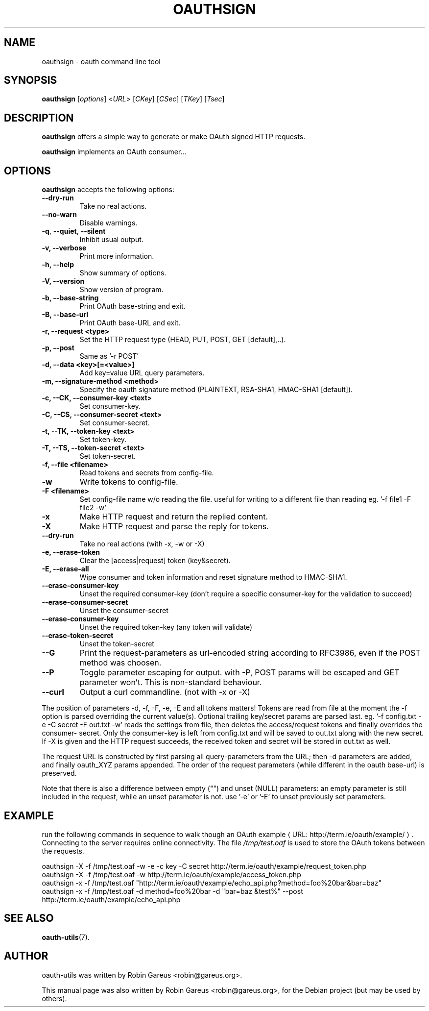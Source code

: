 .\"                              hey, Emacs:   -*- nroff -*-
.\" oauth-utils is free software; you can redistribute it and/or modify
.\" it under the terms of the GNU General Public License as published by
.\" the Free Software Foundation; either version 2 of the License, or
.\" (at your option) any later version.
.\"
.\" This program is distributed in the hope that it will be useful,
.\" but WITHOUT ANY WARRANTY; without even the implied warranty of
.\" MERCHANTABILITY or FITNESS FOR A PARTICULAR PURPOSE.  See the
.\" GNU General Public License for more details.
.\"
.\" You should have received a copy of the GNU General Public License
.\" along with this program; see the file COPYING.  If not, write to
.\" the Free Software Foundation, 675 Mass Ave, Cambridge, MA 02139, USA.
.\"
.TH OAUTHSIGN 1 "October 16, 2008"
.\" Please update the above date whenever this man page is modified.
.\"
.\" Some roff macros, for reference:
.\" .nh        disable hyphenation
.\" .hy        enable hyphenation
.\" .ad l      left justify
.\" .ad b      justify to both left and right margins (default)
.\" .nf        disable filling
.\" .fi        enable filling
.\" .br        insert line break
.\" .sp <n>    insert n+1 empty lines
.\" for manpage-specific macros, see man(7)
.\"
.\" defines for verbose text
.de Vb \" Begin verbatim text
.ft CW
.nf
.ne \\$1
..
.de Ve \" End verbatim text
.ft R
.fi
..
.de URL
\\$2 \(laURL: \\$1 \(ra\\$3
..

.SH NAME
oauthsign \- oauth command line tool
.SH SYNOPSIS
.B oauthsign
.RI [ options ]
.RI < URL >
.RI [ CKey ]
.RI [ CSec ]
.RI [ TKey ]
.RI [ Tsec ]
.SH DESCRIPTION
\fBoauthsign\fP offers a simple way to generate or make OAuth signed HTTP requests.
.PP
\fBoauthsign\fP implements an OAuth consumer...
.SH OPTIONS
\fBoauthsign\fP accepts the following options:
.TP
.B  --dry-run
Take no real actions.
.TP
.B  --no-warn
Disable warnings.
.TP
.BR  -q , " --quiet" , " --silent"
Inhibit usual output.
.TP
.B  -v, --verbose
Print more information.
.TP
.B \-h, \-\-help
Show summary of options.
.TP
.B \-V, \-\-version
Show version of program.
.TP
.B \-b, \-\-base-string
Print OAuth base-string and exit.
.TP
.B \-B, \-\-base-url
Print OAuth base-URL and exit.
.TP
.B \-r, \-\-request <type>
Set the HTTP request type (HEAD, PUT, POST, GET [default],..).
.TP
.B \-p, \-\-post
Same as '-r POST'
.TP
.B \-d, \-\-data <key>[=<value>]
Add key=value URL query parameters.
.TP
.B \-m, \-\-signature-method <method>
Specify the oauth signature method (PLAINTEXT, RSA-SHA1, HMAC-SHA1 [default]).
.TP
.B \-c, \-\-CK, \-\-consumer-key <text>
Set consumer-key.
.TP
.B \-C, \-\-CS, \-\-consumer-secret <text>
Set consumer-secret.
.TP
.B \-t, \-\-TK, \-\-token-key <text>
Set token-key.
.TP
.B \-T, \-\-TS, \-\-token-secret <text>
Set token-secret.
.TP
.B \-f, \-\-file <filename>
Read tokens and secrets from config-file.
.TP
.B \-w
Write tokens to config-file.
.TP
.B \-F <filename>
Set config-file name w/o reading the file. useful for writing to a different file than reading eg. '-f file1 -F file2 -w'
.TP
.B \-x
Make HTTP request and return the replied content.
.TP
.B \-X
Make HTTP request and parse the reply for tokens.
.TP
.B \-\-dry-run
Take no real actions (with -x, -w or -X)
.TP
.B \-e, \-\-erase-token
Clear the [access|request] token (key&secret).
.TP
.B \-E, \-\-erase-all
Wipe consumer and token information and reset signature method to HMAC-SHA1.
.TP
.B \-\-erase-consumer-key
Unset the required consumer-key (don't require a specific consumer-key for the validation to succeed)
.TP
.B \-\-erase-consumer-secret
Unset the consumer-secret
.TP
.B \-\-erase-consumer-key
Unset the required token-key (any token will validate)
.TP
.B \-\-erase-token-secret
Unset the token-secret
.TP
.B \-\-G
Print the request-parameters as url-encoded string according to RFC3986, even if the POST method was choosen.
.TP
.B \-\-P
Toggle parameter escaping for output. with -P, POST params will be escaped and GET parameter won't. This is non-standard behaviour.
.TP
.B \-\-curl
Output a curl commandline. (not with -x or -X)
.PP
The position of parameters -d, -f, -F, -e, -E and all tokens matters!
Tokens are read from file at the moment the -f option is parsed overriding
the current value(s). Optional trailing key/secret params are parsed last.
eg. '\-f config.txt -e -C secret -F out.txt -w' reads the settings from file,
then deletes the access/request tokens and finally overrides the consumer-
secret. Only the consumer-key is left from config.txt and will be saved 
to out.txt along with the new secret. If -X is given and the HTTP request
succeeds, the received token and secret will be stored in out.txt as well.
.PP
The request URL is constructed by first parsing all query-parameters from
the URL; then -d parameters are added, and finally oauth_XYZ params 
appended. The order of the request parameters (while different in the oauth
base-url) is preserved.
.PP
Note that there is also a difference between empty ("") and unset (NULL) parameters: 
an empty parameter is still included in the request, while an unset parameter is not.
use '-e' or '-E' to unset previously set parameters. 
.SH EXAMPLE
run the following commands in sequence to walk though an
.URL "http://term.ie/oauth/example/" "OAuth example".
Connecting to the server requires online connectivity. The file \fI/tmp/test.oaf\fP is used to store the OAuth tokens between the requests.

.PP
.Vb 1
\&oauthsign \-X \-f /tmp/test.oaf \-w \-e \-c key \-C secret http://term.ie/oauth/example/request_token.php
\&oauthsign \-X \-f /tmp/test.oaf \-w http://term.ie/oauth/example/access_token.php
\&oauthsign \-x \-f /tmp/test.oaf "http://term.ie/oauth/example/echo_api.php?method=foo%20bar&bar=baz"
\&oauthsign \-x \-f /tmp/test.oaf \-d method=foo%20bar \-d "bar=baz &test%" \-\-post http://term.ie/oauth/example/echo_api.php
.Ve

.SH "SEE ALSO"
.BR oauth-utils (7).
.SH AUTHOR
oauth-utils was written by Robin Gareus <robin@gareus.org>.
.PP
This manual page was also written by Robin Gareus <robin@gareus.org>,
for the Debian project (but may be used by others).

